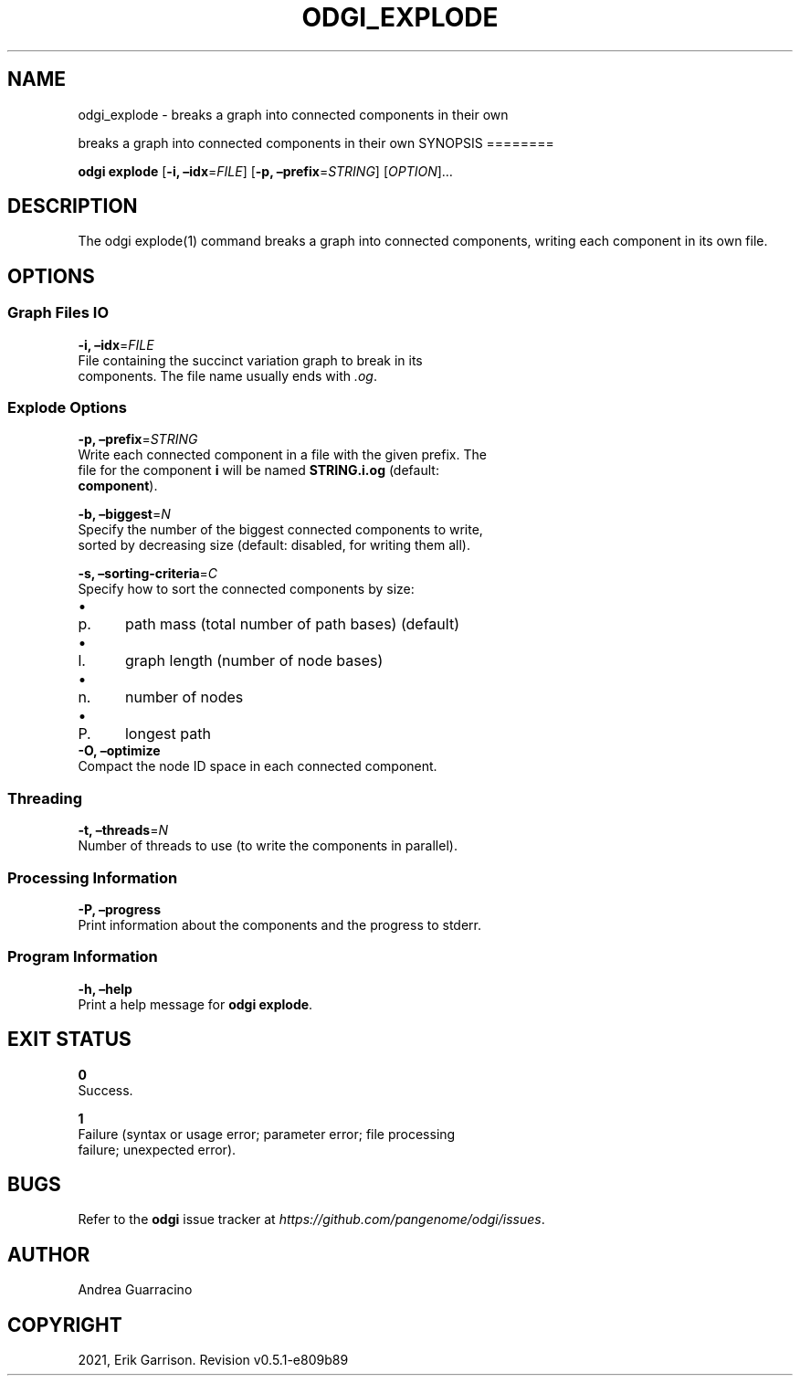 .\" Man page generated from reStructuredText.
.
.TH "ODGI_EXPLODE" "1" "May 12, 2021" "v0.5.1" "odgi"
.SH NAME
odgi_explode \- breaks a graph into connected components in their own
.
.nr rst2man-indent-level 0
.
.de1 rstReportMargin
\\$1 \\n[an-margin]
level \\n[rst2man-indent-level]
level margin: \\n[rst2man-indent\\n[rst2man-indent-level]]
-
\\n[rst2man-indent0]
\\n[rst2man-indent1]
\\n[rst2man-indent2]
..
.de1 INDENT
.\" .rstReportMargin pre:
. RS \\$1
. nr rst2man-indent\\n[rst2man-indent-level] \\n[an-margin]
. nr rst2man-indent-level +1
.\" .rstReportMargin post:
..
.de UNINDENT
. RE
.\" indent \\n[an-margin]
.\" old: \\n[rst2man-indent\\n[rst2man-indent-level]]
.nr rst2man-indent-level -1
.\" new: \\n[rst2man-indent\\n[rst2man-indent-level]]
.in \\n[rst2man-indent\\n[rst2man-indent-level]]u
..
.sp
breaks a graph into connected components in their own
SYNOPSIS
========
.sp
\fBodgi explode\fP [\fB\-i, –idx\fP=\fIFILE\fP] [\fB\-p,
–prefix\fP=\fISTRING\fP] [\fIOPTION\fP]…
.SH DESCRIPTION
.sp
The odgi explode(1) command breaks a graph into connected components,
writing each component in its own file.
.SH OPTIONS
.SS Graph Files IO
.nf
\fB\-i, –idx\fP=\fIFILE\fP
File containing the succinct variation graph to break in its
components. The file name usually ends with \fI\&.og\fP\&.
.fi
.sp
.SS Explode Options
.nf
\fB\-p, –prefix\fP=\fISTRING\fP
Write each connected component in a file with the given prefix. The
file for the component \fBi\fP will be named \fBSTRING.i.og\fP (default:
\fBcomponent\fP).
.fi
.sp
.nf
\fB\-b, –biggest\fP=\fIN\fP
Specify the number of the biggest connected components to write,
sorted by decreasing size (default: disabled, for writing them all).
.fi
.sp
.nf
\fB\-s, –sorting\-criteria\fP=\fIC\fP
Specify how to sort the connected components by size:
.fi
.sp
.INDENT 0.0
.IP \(bu 2
.INDENT 2.0
.IP p. 3
path mass (total number of path bases) (default)
.UNINDENT
.IP \(bu 2
.INDENT 2.0
.IP l. 3
graph length (number of node bases)
.UNINDENT
.IP \(bu 2
.INDENT 2.0
.IP n. 3
number of nodes
.UNINDENT
.IP \(bu 2
.INDENT 2.0
.IP P. 3
longest path
.UNINDENT
.UNINDENT
.nf
\fB\-O, –optimize\fP
Compact the node ID space in each connected component.
.fi
.sp
.SS Threading
.nf
\fB\-t, –threads\fP=\fIN\fP
Number of threads to use (to write the components in parallel).
.fi
.sp
.SS Processing Information
.nf
\fB\-P, –progress\fP
Print information about the components and the progress to stderr.
.fi
.sp
.SS Program Information
.nf
\fB\-h, –help\fP
Print a help message for \fBodgi explode\fP\&.
.fi
.sp
.SH EXIT STATUS
.nf
\fB0\fP
Success.
.fi
.sp
.nf
\fB1\fP
Failure (syntax or usage error; parameter error; file processing
failure; unexpected error).
.fi
.sp
.SH BUGS
.sp
Refer to the \fBodgi\fP issue tracker at
\fI\%https://github.com/pangenome/odgi/issues\fP\&.
.SH AUTHOR
Andrea Guarracino
.SH COPYRIGHT
2021, Erik Garrison. Revision v0.5.1-e809b89
.\" Generated by docutils manpage writer.
.
